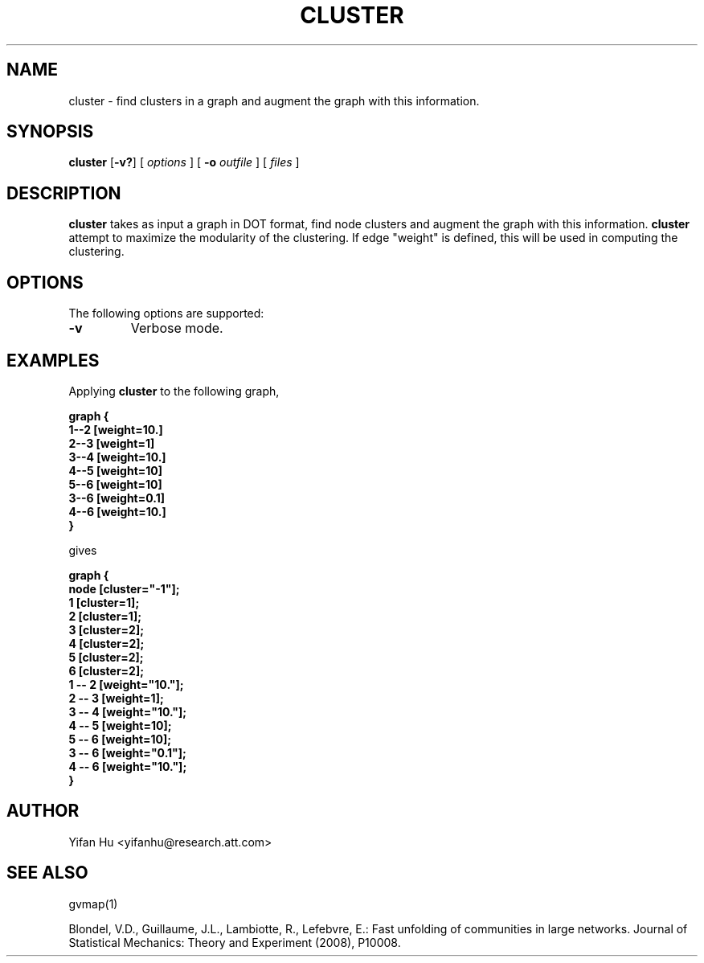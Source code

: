 .de TQ
.  br
.  ns
.  TP \\$1
..
.TH CLUSTER 1 "3 March 2011"
.SH NAME
cluster \- find clusters in a graph and augment the graph with this information.
.SH SYNOPSIS
.B cluster
[\fB\-v?\fP]
[
.I options
]
[
.BI \-o
.I outfile
]
[ 
.I files
]
.SH DESCRIPTION
.B cluster
takes as input a graph in DOT format, find node clusters and augment the graph with this information. 
.B cluster
attempt to maximize the modularity of the clustering.
If edge "weight" is defined, this will be used in computing the clustering.
.SH OPTIONS
The following options are supported:
.TP
.BI \-v 
Verbose mode.
.TP
.SH EXAMPLES
.PP
Applying 
.B cluster
to the following graph,
.PP
.nf
\fB   graph {
       1--2 [weight=10.]
       2--3 [weight=1]
       3--4 [weight=10.]
       4--5 [weight=10]
       5--6 [weight=10]
       3--6 [weight=0.1]
       4--6 [weight=10.]
      }\fP
.fi
.PP
gives
.PP
.nf
\fB   graph {
         node [cluster="-1"];
         1 [cluster=1];
         2 [cluster=1];
         3 [cluster=2];
         4 [cluster=2];
         5 [cluster=2];
         6 [cluster=2];
         1 -- 2 [weight="10."];
         2 -- 3 [weight=1];
         3 -- 4 [weight="10."];
         4 -- 5 [weight=10];
         5 -- 6 [weight=10];
         3 -- 6 [weight="0.1"];
         4 -- 6 [weight="10."];
   }\fP
.fi


.SH AUTHOR
Yifan Hu <yifanhu@research.att.com>
.SH "SEE ALSO"
.PP
gvmap(1)
.PP

Blondel, V.D., Guillaume, J.L., Lambiotte, R., Lefebvre, E.: Fast unfolding of communities in large networks. Journal of Statistical Mechanics: Theory and Experiment (2008), P10008.
